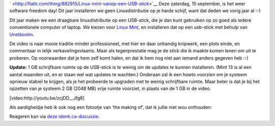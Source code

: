 .. title: SFD 2012: Linux mint vanop een USB-stick
.. slug: node-198
.. date: 2012-09-12 21:27:41
.. tags: opensource,linux
.. link:
.. description: 
.. type: text


`
\ |Flattr
this| <http://flattr.com/thing/882915/Linux-mint-vanop-een-USB-stick>`__
Deze zaterdag, 15 september, is het weer software freedom day! Dit jaar
installeren we geen Linuxdistributie op je harde schijf, want dat deden
we vorig jaar al :-)

Dit jaar maken we een draagbare
linuxdistributie op een USB-stick, die je dan kunt gebruiken op zo goed
als iedere conventionele computer of laptop. We kiezen voor `Linux
Mint <http://linuxmint.com/>`__, en installeren dat op een usb-stick met
behulp van `Unetbootin <http://unetbootin.sourceforge.net/>`__.

De
video is naar mooie traditie minder professioneel, met hier en daar
onhandig knipwerk, een plots einde, en commentaar in lelijk
verkavelingsvlaams. Maar als tegenprestatie mag je de stick die ik
maakte komen lenen om uit te proberen. Op voorwaarden dat je hem zelf
komt halen, en dat ik hem nog niet aan iemand anders gegeven heb
:-)

\ **Update:** 1 GB schrijfbare ruimte op de USB-stick is te
weinig om de updates te kunnen installeren. (Mint 13 is al een aantal
maanden uit, en er staan wel wat updates te wachten.) Onderaan zal ik
een howto voorzien om je systeem opnieuw stabiel te krijgen, als je het
probeerde te upgraden met te weinig schrijfbare ruimte. Maar beter is
dat je bij het opzetten van je systeem 2 GB (2048 MB) vrije ruimte
voorziet, in plaats van de 1 GB in de
video.

[video:http://youtu.be/zcjDD\_\_Jfg8]

Als aardigheidje
heb ik ook nog een fotootje van ‘the making of’, dat ik jullie niet wou
onthouden:

\ |the making of|

Reageren kan via `deze
identi.ca-discussie <https://identi.ca/conversation/95937011>`__.

.. |Flattr this| image:: http://api.flattr.com/button/flattr-badge-large.png
.. |the making of| image:: https://lh5.googleusercontent.com/-4ozV8at00bA/UFDiVgxiBdI/AAAAAAAADQU/f5yIaKgWdxA/s720/IMG_20120908_191616.jpg
